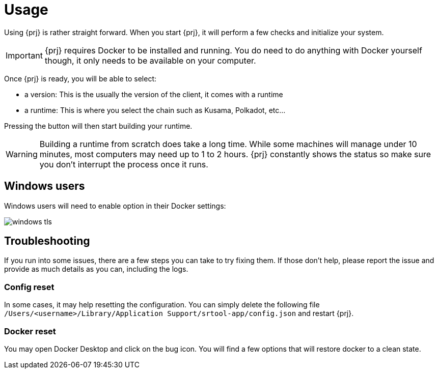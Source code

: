 
= Usage

Using {prj} is rather straight forward. When you start {prj}, it will perform a few checks and initialize your system. 

IMPORTANT: {prj} requires Docker to be installed and running. You do need to do anything with Docker yourself though, it only needs to be available on your computer.

Once {prj} is ready, you will be able to select:

- a version: This is the usually the version of the client, it comes with a runtime
- a runtime: This is where you select the chain such as Kusama, Polkadot, etc...

Pressing the button will then start building your runtime. 

WARNING: Building a runtime from scratch does take a long time. While some machines will manage under 10 minutes, most computers may need up to 1 to 2 hours. {prj} constantly shows the status so make sure you don't interrupt the process once it runs.

== Windows users

Windows users will need to enable option in their Docker settings:

image::doc/windows_tls.png[]

== Troubleshooting

If you run into some issues, there are a few steps you can take to try fixing them. If those don't help, please report the issue and provide as much details as you can, including the logs.

=== Config reset

In some cases, it may help resetting the configuration. You can simply delete the following file `/Users/<username>/Library/Application Support/srtool-app/config.json` and restart {prj}.

=== Docker reset

You may open Docker Desktop and click on the bug icon. You will find a few options that will restore docker to a clean state.
